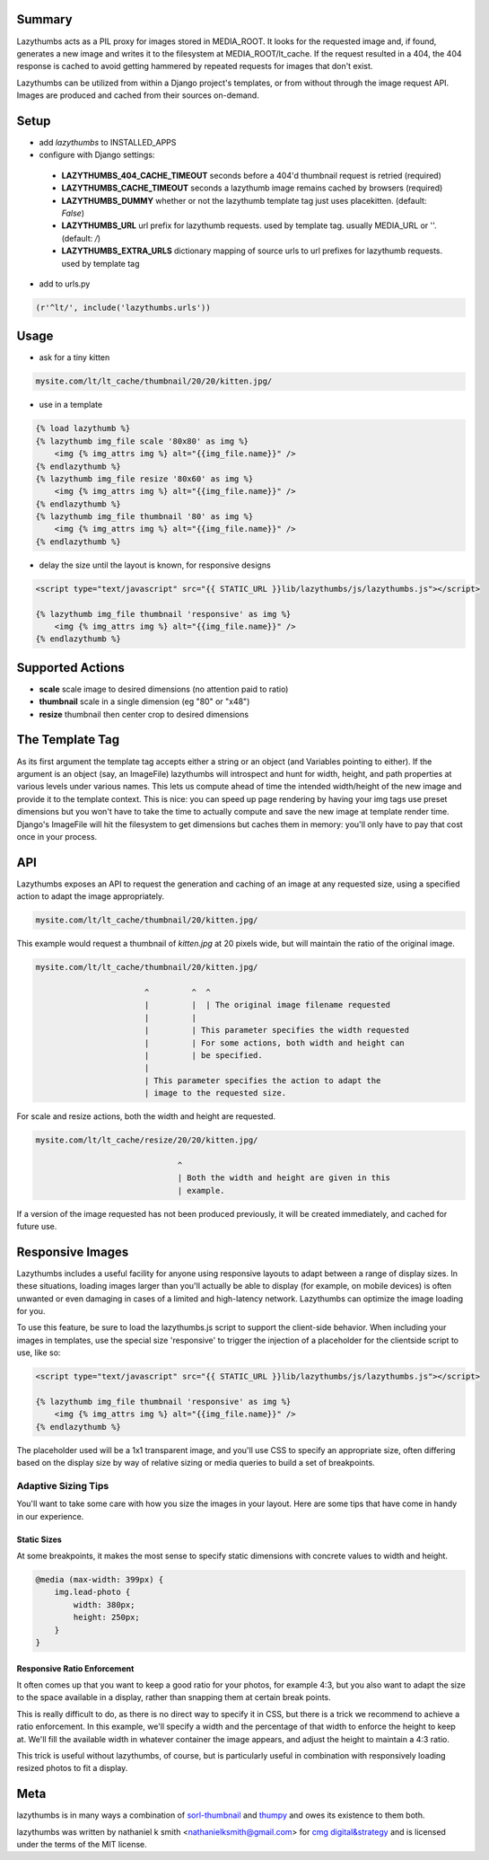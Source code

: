 Summary
#######

Lazythumbs acts as a PIL proxy for images stored in
MEDIA_ROOT. It looks for the requested image and, if found,
generates a new image and writes it to the filesystem at MEDIA_ROOT/lt_cache.
If the request resulted in a 404, the 404 response is cached to avoid getting
hammered by repeated requests for images that don't exist.

Lazythumbs can be utilized from within a Django project's templates, or
from without through the image request API. Images are produced and cached
from their sources on-demand.

Setup
#####

* add `lazythumbs` to INSTALLED_APPS

* configure with Django settings:

 * **LAZYTHUMBS_404_CACHE_TIMEOUT** seconds before a 404'd thumbnail request is retried (required)
 * **LAZYTHUMBS_CACHE_TIMEOUT** seconds a lazythumb image remains cached by browsers (required)
 * **LAZYTHUMBS_DUMMY** whether or not the lazythumb template tag just uses placekitten. (default: `False`)
 * **LAZYTHUMBS_URL** url prefix for lazythumb requests. used by template tag. usually MEDIA_URL or ''. (default: `/`)
 * **LAZYTHUMBS\_EXTRA_URLS** dictionary mapping of source urls to url prefixes for lazythumb requests. used by template tag

* add to urls.py

.. code-block:: python

    (r'^lt/', include('lazythumbs.urls'))

Usage
#####

* ask for a tiny kitten

.. code-block:: text

    mysite.com/lt/lt_cache/thumbnail/20/20/kitten.jpg/

* use in a template

.. code-block:: html

    {% load lazythumb %}
    {% lazythumb img_file scale '80x80' as img %}
        <img {% img_attrs img %} alt="{{img_file.name}}" />
    {% endlazythumb %}
    {% lazythumb img_file resize '80x60' as img %}
        <img {% img_attrs img %} alt="{{img_file.name}}" />
    {% endlazythumb %}
    {% lazythumb img_file thumbnail '80' as img %}
        <img {% img_attrs img %} alt="{{img_file.name}}" />
    {% endlazythumb %}

* delay the size until the layout is known, for responsive designs

.. code-block:: html

    <script type="text/javascript" src="{{ STATIC_URL }}lib/lazythumbs/js/lazythumbs.js"></script>

    {% lazythumb img_file thumbnail 'responsive' as img %}
        <img {% img_attrs img %} alt="{{img_file.name}}" />
    {% endlazythumb %}

Supported Actions
#################

* **scale** scale image to desired dimensions (no attention paid to ratio)
* **thumbnail** scale in a single dimension (eg "80" or "x48")
* **resize** thumbnail then center crop to desired dimensions

The Template Tag
################

As its first argument the template tag accepts either a string or an object
(and Variables pointing to either). If the argument is an object (say, an
ImageFile) lazythumbs will introspect and hunt for width, height, and path
properties at various levels under various names. This lets us compute ahead of
time the intended width/height of the new image and provide it to the template
context. This is nice: you can speed up page rendering by having your img tags
use preset dimensions but you won't have to take the time to actually compute
and save the new image at template render time. Django's ImageFile will hit the
filesystem to get dimensions but caches them in memory: you'll only have to pay
that cost once in your process.

API
###

Lazythumbs exposes an API to request the generation and caching of an image at
any requested size, using a specified action to adapt the image appropriately.

.. code-block:: text

    mysite.com/lt/lt_cache/thumbnail/20/kitten.jpg/

This example would request a thumbnail of `kitten.jpg` at 20 pixels wide, but
will maintain the ratio of the original image.

.. code-block:: text

    mysite.com/lt/lt_cache/thumbnail/20/kitten.jpg/

                           ^         ^  ^
                           |         |  | The original image filename requested
                           |         |
                           |         | This parameter specifies the width requested
                           |         | For some actions, both width and height can
                           |         | be specified.
                           |
                           | This parameter specifies the action to adapt the
                           | image to the requested size. 

For scale and resize actions, both the width and height are requested.

.. code-block:: text

    mysite.com/lt/lt_cache/resize/20/20/kitten.jpg/

                                  ^
                                  | Both the width and height are given in this
                                  | example.

If a version of the image requested has not been produced previously, it will
be created immediately, and cached for future use.

Responsive Images
#################

Lazythumbs includes a useful facility for anyone using responsive layouts to adapt between
a range of display sizes. In these situations, loading images larger than you'll actually be
able to display (for example, on mobile devices) is often unwanted or even damaging in cases of
a limited and high-latency network. Lazythumbs can optimize the image loading for you.

To use this feature, be sure to load the lazythumbs.js script to support the client-side behavior.
When including your images in templates, use the special size 'responsive' to trigger the
injection of a placeholder for the clientside script to use, like so:

.. code-block:: html

    <script type="text/javascript" src="{{ STATIC_URL }}lib/lazythumbs/js/lazythumbs.js"></script>

    {% lazythumb img_file thumbnail 'responsive' as img %}
        <img {% img_attrs img %} alt="{{img_file.name}}" />
    {% endlazythumb %}

The placeholder used will be a 1x1 transparent image, and you'll use CSS to specify an appropriate
size, often differing based on the display size by way of relative sizing or media queries to build
a set of breakpoints.

Adaptive Sizing Tips
^^^^^^^^^^^^^^^^^^^^

You'll want to take some care with how you size the images in your layout. Here are some tips that
have come in handy in our experience.

Static Sizes
''''''''''''

At some breakpoints, it makes the most sense to specify static dimensions with concrete values to width
and height.

.. code-block:: css

    @media (max-width: 399px) {
        img.lead-photo {
            width: 380px;
            height: 250px;
        }
    }

Responsive Ratio Enforcement
''''''''''''''''''''''''''''

It often comes up that you want to keep a good ratio for your photos, for example 4:3, but you also
want to adapt the size to the space available in a display, rather than snapping them at certain break
points.

This is really difficult to do, as there is no direct way to specify it in CSS, but there is a trick we
recommend to achieve a ratio enforcement. In this example, we'll specify a width and the percentage of
that width to enforce the height to keep at. We'll fill the available width in whatever container the
image appears, and adjust the height to maintain a 4:3 ratio.

.. code-block: html

    <figure class=photo>
        <div class=elastic></div>
        {% lazythumb img_file thumbnail 'responsive' as img %}
            <img {% img_attrs img %} alt="{{img_file.name}}" />
        {% endlazythumb %}
    </figure>

.. code-block: css

    figure.photo .elastic {
        padding-top: 75%; // This is where the magic happens
    }
    figure.photo img {
        position: absolute;
        top: 0;
        bottom: 0;
        left: 0;
        right: 0;
        margin: 0;
        background: @black;
        height: 100%;
    }

This trick is useful without lazythumbs, of course, but is particularly useful in combination with
responsively loading resized photos to fit a display.

Meta
####

lazythumbs is in many ways a combination of `sorl-thumbnail <https://github.com/sorl/sorl-thumbnail>`_
and `thumpy <http://bits.btubbs.com/thumpy>`_ and owes its existence to them both.

lazythumbs was written by nathaniel k smith <nathanielksmith@gmail.com> for
`cmg digital&strategy <http://cmgdigital.com/>`_ and is licensed under the terms of the
MIT license.